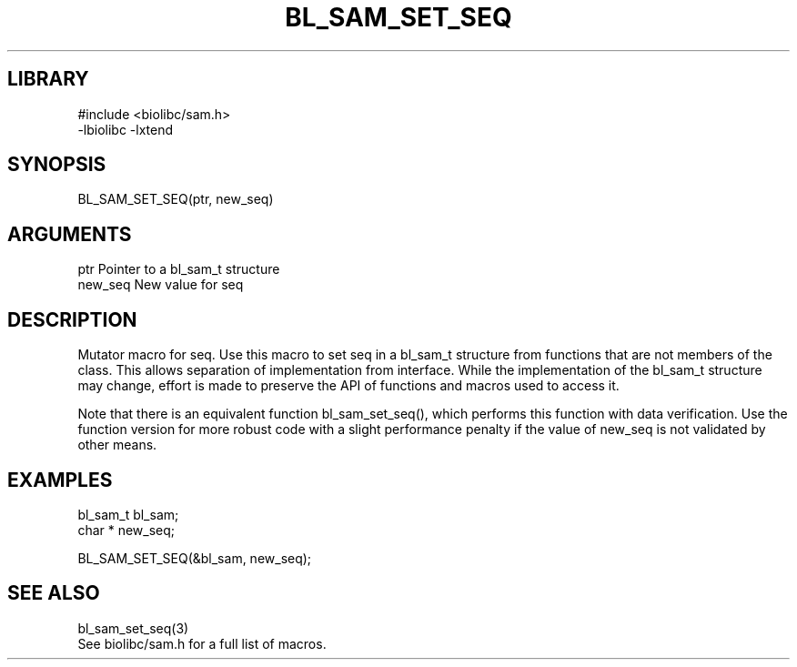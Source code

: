 \" Generated by /home/bacon/scripts/gen-get-set
.TH BL_SAM_SET_SEQ 3

.SH LIBRARY
.nf
.na
#include <biolibc/sam.h>
-lbiolibc -lxtend
.ad
.fi

\" Convention:
\" Underline anything that is typed verbatim - commands, etc.
.SH SYNOPSIS
.PP
.nf 
.na
BL_SAM_SET_SEQ(ptr, new_seq)
.ad
.fi

.SH ARGUMENTS
.nf
.na
ptr             Pointer to a bl_sam_t structure
new_seq         New value for seq
.ad
.fi

.SH DESCRIPTION

Mutator macro for seq.  Use this macro to set seq in
a bl_sam_t structure from functions that are not members of the class.
This allows separation of implementation from interface.  While the
implementation of the bl_sam_t structure may change, effort is made to
preserve the API of functions and macros used to access it.

Note that there is an equivalent function bl_sam_set_seq(), which performs
this function with data verification.  Use the function version for more
robust code with a slight performance penalty if the value of
new_seq is not validated by other means.

.SH EXAMPLES

.nf
.na
bl_sam_t        bl_sam;
char *          new_seq;

BL_SAM_SET_SEQ(&bl_sam, new_seq);
.ad
.fi

.SH SEE ALSO

.nf
.na
bl_sam_set_seq(3)
See biolibc/sam.h for a full list of macros.
.ad
.fi
